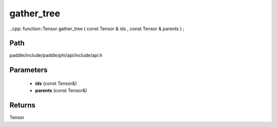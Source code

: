 .. _en_api_paddle_experimental_gather_tree:

gather_tree
-------------------------------

..cpp: function::Tensor gather_tree ( const Tensor & ids , const Tensor & parents ) ;


Path
:::::::::::::::::::::
paddle/include/paddle/phi/api/include/api.h

Parameters
:::::::::::::::::::::
	- **ids** (const Tensor&)
	- **parents** (const Tensor&)

Returns
:::::::::::::::::::::
Tensor
